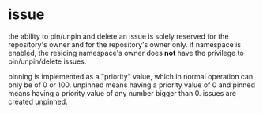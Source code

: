 * issue


the ability to pin/unpin and delete an issue is solely reserved for the repository's owner and for the repository's owner only. if namespace is enabled, the residing namespace's owner does **not** have the privilege to pin/unpin/delete issues.

pinning is implemented as a "priority" value, which in normal operation can only be of 0 or 100. unpinned means having a priority value of 0 and pinned means having a priority value of any number bigger than 0. issues are created unpinned.


